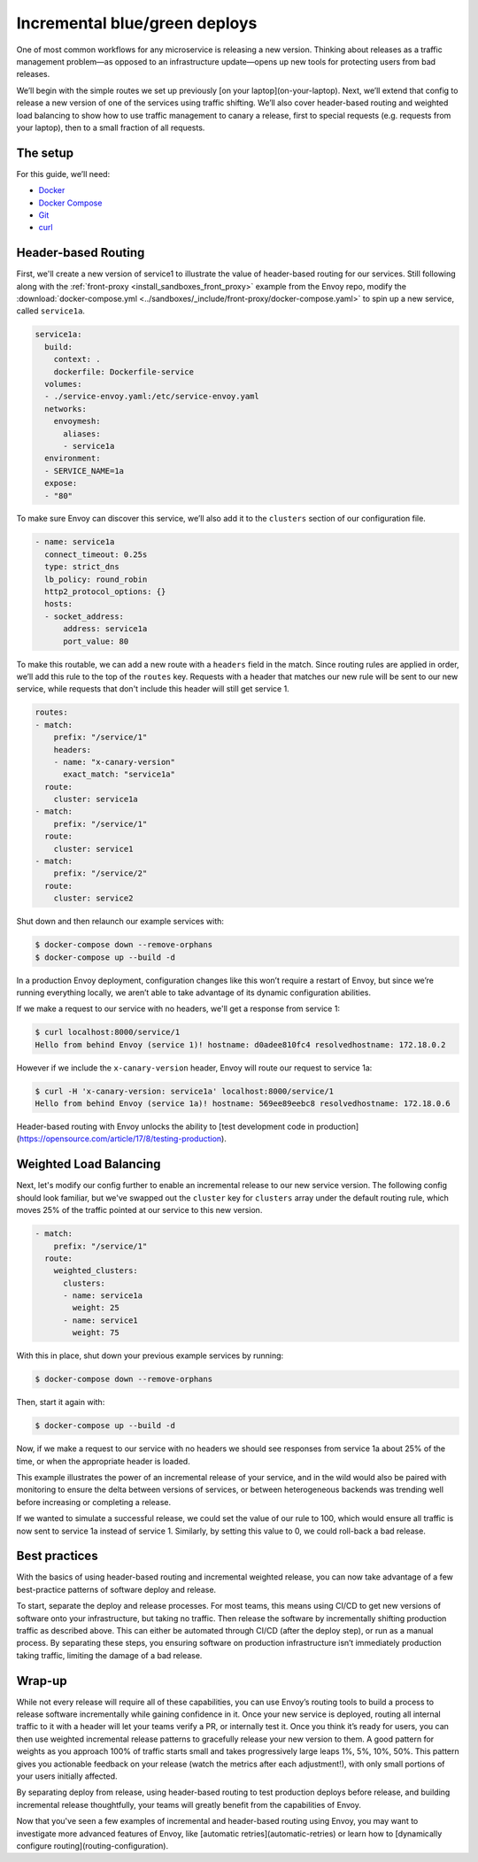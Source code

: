 .. _incremental_deploys:

Incremental blue/green deploys
==============================

One of most common workflows for any microservice is releasing a new version.
Thinking about releases as a traffic management problem—as opposed to an
infrastructure update—opens up new tools for protecting users from bad releases.

We’ll begin with the simple routes we set up previously
[on your laptop](on-your-laptop).
Next, we’ll extend that config to release a new version of one of the services
using traffic shifting. We’ll also cover header-based routing and weighted load
balancing to show how to use traffic management to canary a release, first to
special requests (e.g. requests from your laptop), then to a small fraction of
all requests.

The setup
~~~~~~~~~

For this guide, we’ll need:

- `Docker <https://docs.docker.com/install/>`_
- `Docker Compose <https://docs.docker.com/compose/install/>`_
- `Git <https://help.github.com/articles/set-up-git/>`_
- `curl <https://curl.haxx.se/>`_

Header-based Routing
~~~~~~~~~~~~~~~~~~~~

First, we'll create a new version of service1 to illustrate the value of
header-based routing for our services. Still following along with the
:ref:`front-proxy <install_sandboxes_front_proxy>`
example from the Envoy repo, modify the
:download:`docker-compose.yml <../sandboxes/_include/front-proxy/docker-compose.yaml>`
to spin up a new service, called ``service1a``.

.. code-block:: yaml

   service1a:
     build:
       context: .
       dockerfile: Dockerfile-service
     volumes:
     - ./service-envoy.yaml:/etc/service-envoy.yaml
     networks:
       envoymesh:
         aliases:
         - service1a
     environment:
     - SERVICE_NAME=1a
     expose:
     - "80"

To make sure Envoy can discover this service, we’ll also add it to the
``clusters`` section of our configuration file.

.. code-block:: yaml

   - name: service1a
     connect_timeout: 0.25s
     type: strict_dns
     lb_policy: round_robin
     http2_protocol_options: {}
     hosts:
     - socket_address:
         address: service1a
         port_value: 80

To make this routable, we can add a new route with a ``headers`` field in the
match. Since routing rules are applied in order, we’ll add this rule to the top
of the ``routes`` key. Requests with a header that matches our new rule will be
sent to our new service, while requests that don't include this header will
still get service 1.

.. code-block:: yaml

   routes:
   - match:
       prefix: "/service/1"
       headers:
       - name: "x-canary-version"
         exact_match: "service1a"
     route:
       cluster: service1a
   - match:
       prefix: "/service/1"
     route:
       cluster: service1
   - match:
       prefix: "/service/2"
     route:
       cluster: service2

Shut down and then relaunch our example services with:

.. code-block:: console

   $ docker-compose down --remove-orphans
   $ docker-compose up --build -d

In a production Envoy deployment, configuration changes like this won’t require
a restart of Envoy, but since we’re running everything locally, we aren’t able
to take advantage of its dynamic configuration abilities.

If we make a request to our service with no headers, we'll get a response
from service 1:

.. code-block:: console

   $ curl localhost:8000/service/1
   Hello from behind Envoy (service 1)! hostname: d0adee810fc4 resolvedhostname: 172.18.0.2

However if we include the ``x-canary-version`` header, Envoy will route our
request to service 1a:

.. code-block:: console

   $ curl -H 'x-canary-version: service1a' localhost:8000/service/1
   Hello from behind Envoy (service 1a)! hostname: 569ee89eebc8 resolvedhostname: 172.18.0.6

Header-based routing with Envoy unlocks the ability to
[test development code in production](https://opensource.com/article/17/8/testing-production).

Weighted Load Balancing
~~~~~~~~~~~~~~~~~~~~~~~

Next, let's modify our config further to enable an incremental release to our
new service version. The following config should look familiar, but we've
swapped out the ``cluster`` key for ``clusters`` array under the default
routing rule, which moves 25% of the traffic pointed at our service to this
new version.

.. code-block:: yaml

   - match:
       prefix: "/service/1"
     route:
       weighted_clusters:
         clusters:
	 - name: service1a
           weight: 25
	 - name: service1
           weight: 75

With this in place, shut down your previous example services by running:

.. code-block:: console

   $ docker-compose down --remove-orphans

Then, start it again with:

.. code-block:: console

   $ docker-compose up --build -d

Now, if we make a request to our service with no headers we should see
responses from service 1a about 25% of the time, or when the appropriate header
is loaded.

This example illustrates the power of an incremental release of your service,
and in the wild would also be paired with monitoring to ensure the delta
between versions of services, or between heterogeneous backends was trending
well before increasing or completing a release.

If we wanted to simulate a successful release, we could set the value of our
rule to 100, which would ensure all traffic is now sent to service 1a instead
of service 1. Similarly, by setting this value to 0, we could roll-back a bad
release.

Best practices
~~~~~~~~~~~~~~

With the basics of using header-based routing and incremental weighted release,
you can now take advantage of a few best-practice patterns of software deploy
and release.

To start, separate the deploy and release processes. For most teams, this means
using CI/CD to get new versions of software onto your infrastructure, but
taking no traffic. Then release the software by incrementally shifting
production traffic as described above. This can either be automated through
CI/CD (after the deploy step), or run as a manual process. By separating these
steps, you ensuring software on production infrastructure isn’t immediately
production taking traffic, limiting the damage of a bad release.

Wrap-up
~~~~~~~

While not every release will require all of these capabilities, you can use
Envoy’s routing tools to build a process to release software incrementally
while gaining confidence in it. Once your new service is deployed, routing all
internal traffic to it with a header will let your teams verify a PR, or
internally test it. Once you think it’s ready for users, you can then use
weighted incremental release patterns to gracefully release your new version to
them. A good pattern for weights as you approach 100% of traffic starts small
and takes progressively large leaps 1%, 5%, 10%, 50%. This pattern gives you
actionable feedback on your release (watch the metrics after each adjustment!),
with only small portions of your users initially affected.

By separating deploy from release, using header-based routing to test
production deploys before release, and building incremental release
thoughtfully, your teams will greatly benefit  from the capabilities of Envoy.

Now that you've seen a few examples of incremental and header-based routing
using Envoy, you may want to investigate more advanced features of Envoy, like
[automatic retries](automatic-retries)
or learn how to
[dynamically configure routing](routing-configuration).
